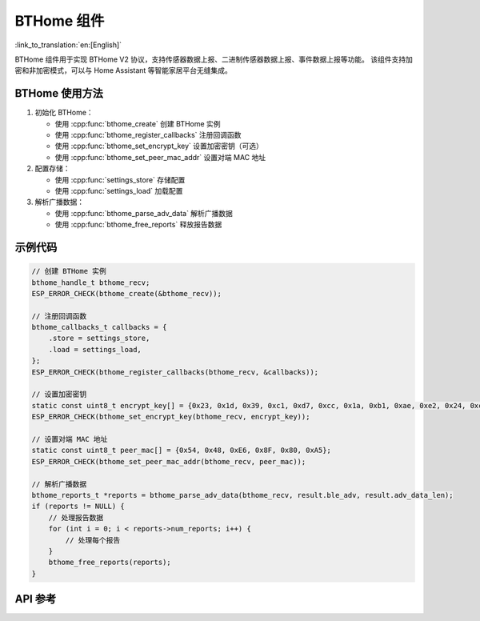 BTHome 组件
==============================
:link_to_translation:`en:[English]`

BTHome 组件用于实现 BTHome V2 协议，支持传感器数据上报、二进制传感器数据上报、事件数据上报等功能。
该组件支持加密和非加密模式，可以与 Home Assistant 等智能家居平台无缝集成。

BTHome 使用方法
-----------------
1. 初始化 BTHome：

   - 使用 :cpp:func:`bthome_create` 创建 BTHome 实例
   - 使用 :cpp:func:`bthome_register_callbacks` 注册回调函数
   - 使用 :cpp:func:`bthome_set_encrypt_key` 设置加密密钥（可选）
   - 使用 :cpp:func:`bthome_set_peer_mac_addr` 设置对端 MAC 地址

2. 配置存储：

   - 使用 :cpp:func:`settings_store` 存储配置
   - 使用 :cpp:func:`settings_load` 加载配置

3. 解析广播数据：

   - 使用 :cpp:func:`bthome_parse_adv_data` 解析广播数据
   - 使用 :cpp:func:`bthome_free_reports` 释放报告数据

示例代码
-----------------
.. code-block:: c

    // 创建 BTHome 实例
    bthome_handle_t bthome_recv;
    ESP_ERROR_CHECK(bthome_create(&bthome_recv));

    // 注册回调函数
    bthome_callbacks_t callbacks = {
        .store = settings_store,
        .load = settings_load,
    };
    ESP_ERROR_CHECK(bthome_register_callbacks(bthome_recv, &callbacks));

    // 设置加密密钥
    static const uint8_t encrypt_key[] = {0x23, 0x1d, 0x39, 0xc1, 0xd7, 0xcc, 0x1a, 0xb1, 0xae, 0xe2, 0x24, 0xcd, 0x09, 0x6d, 0xb9, 0x32};
    ESP_ERROR_CHECK(bthome_set_encrypt_key(bthome_recv, encrypt_key));

    // 设置对端 MAC 地址
    static const uint8_t peer_mac[] = {0x54, 0x48, 0xE6, 0x8F, 0x80, 0xA5};
    ESP_ERROR_CHECK(bthome_set_peer_mac_addr(bthome_recv, peer_mac));

    // 解析广播数据
    bthome_reports_t *reports = bthome_parse_adv_data(bthome_recv, result.ble_adv, result.adv_data_len);
    if (reports != NULL) {
        // 处理报告数据
        for (int i = 0; i < reports->num_reports; i++) {
            // 处理每个报告
        }
        bthome_free_reports(reports);
    }

API 参考
---------------------------------------------
.. include-build-file:: inc/bthome_v2.inc 